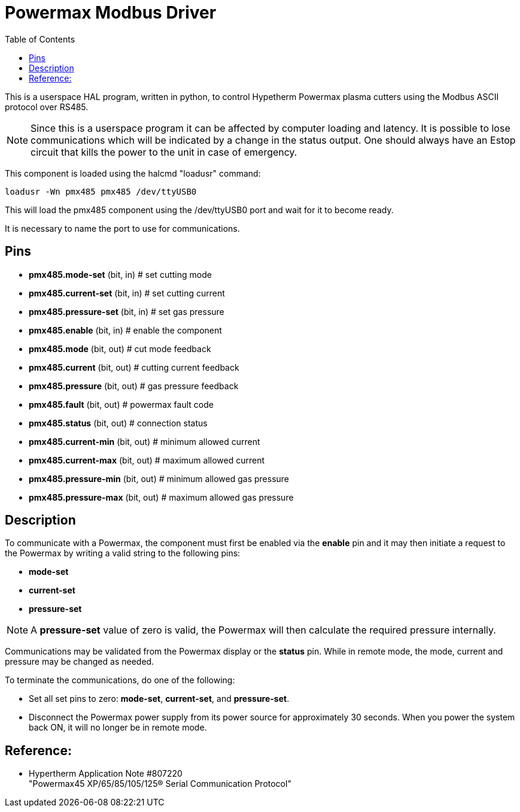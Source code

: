 :lang: en
:toc:

[[cha:pmx485]]
= Powermax Modbus Driver

// Custom lang highlight
// must come after the doc title, to work around a bug in asciidoc 8.6.6
:ini: {basebackend@docbook:'':ini}
:hal: {basebackend@docbook:'':hal}
:ngc: {basebackend@docbook:'':ngc}

This is a userspace HAL program, written in python, to control Hypetherm
Powermax plasma cutters  using the Modbus ASCII protocol over RS485. +

NOTE: Since this is a userspace program it can be affected by computer
loading and latency. It is possible to lose communications which will be
indicated by a change in the status output. One should always have an
Estop circuit that kills the power to the unit in case of emergency.

This component is loaded using the halcmd "loadusr" command:

[source,{hal}]
----
loadusr -Wn pmx485 pmx485 /dev/ttyUSB0
----

This will load the pmx485 component using the /dev/ttyUSB0 port and wait
for it to become ready.

It is necessary to name the port to use for communications.

== Pins

* *pmx485.mode-set* (bit, in) # set cutting mode
* *pmx485.current-set* (bit, in) # set cutting current
* *pmx485.pressure-set* (bit, in) # set gas pressure
* *pmx485.enable* (bit, in) # enable the component
* *pmx485.mode* (bit, out) # cut mode feedback
* *pmx485.current* (bit, out) # cutting current feedback
* *pmx485.pressure* (bit, out) # gas pressure feedback
* *pmx485.fault* (bit, out) # powermax fault code
* *pmx485.status* (bit, out) # connection status
* *pmx485.current-min* (bit, out) # minimum allowed current
* *pmx485.current-max* (bit, out) # maximum allowed current
* *pmx485.pressure-min* (bit, out) # minimum allowed gas pressure
* *pmx485.pressure-max* (bit, out) # maximum allowed gas pressure

== Description

To communicate with a Powermax, the component must first be enabled via
the *enable* pin and it may then initiate a request to the Powermax by
writing a valid string to the following pins:

* *mode-set*
* *current-set*
* *pressure-set*

NOTE: A *pressure-set* value of zero is valid, the Powermax will then
calculate the required pressure internally.

Communications may be validated from the Powermax display or the *status*
pin. While in remote mode, the mode, current and pressure may be changed
as needed.

To terminate the communications, do one of the following:

* Set all set pins to zero: *mode-set*, *current-set*, and
  *pressure-set*.
* Disconnect the Powermax power supply from its power source for
  approximately 30 seconds. When you power the system back ON, it will
  no longer be in remote mode.

== Reference:

* Hypertherm Application Note #807220 +
  "Powermax45 XP/65/85/105/125® Serial Communication Protocol"

// vim: set syntax=asciidoc:
